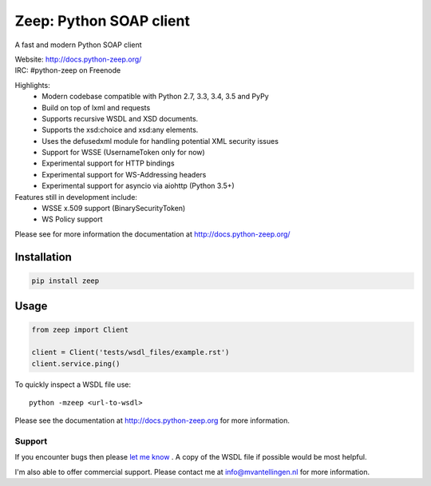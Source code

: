 ========================
Zeep: Python SOAP client 
========================

A fast and modern Python SOAP client

| Website: http://docs.python-zeep.org/
| IRC: #python-zeep on Freenode

Highlights:
 * Modern codebase compatible with Python 2.7, 3.3, 3.4, 3.5 and PyPy
 * Build on top of lxml and requests
 * Supports recursive WSDL and XSD documents.
 * Supports the xsd:choice and xsd:any elements.
 * Uses the defusedxml module for handling potential XML security issues
 * Support for WSSE (UsernameToken only for now)
 * Experimental support for HTTP bindings
 * Experimental support for WS-Addressing headers
 * Experimental support for asyncio via aiohttp (Python 3.5+)

Features still in development include:
 * WSSE x.509 support (BinarySecurityToken)
 * WS Policy support

Please see for more information the documentation at
http://docs.python-zeep.org/




Installation
------------

.. code-block:: bash

    pip install zeep


Usage
-----
.. code-block:: python

    from zeep import Client

    client = Client('tests/wsdl_files/example.rst')
    client.service.ping()


To quickly inspect a WSDL file use::

    python -mzeep <url-to-wsdl>


Please see the documentation at http://docs.python-zeep.org for more
information.


Support
=======

If you encounter bugs then please `let me know`_ .  A copy of the WSDL file if
possible would be most helpful. 

I'm also able to offer commercial support.  Please contact me at
info@mvantellingen.nl for more information.

.. _let me know: https://github.com/mvantellingen/python-zeep/issues


